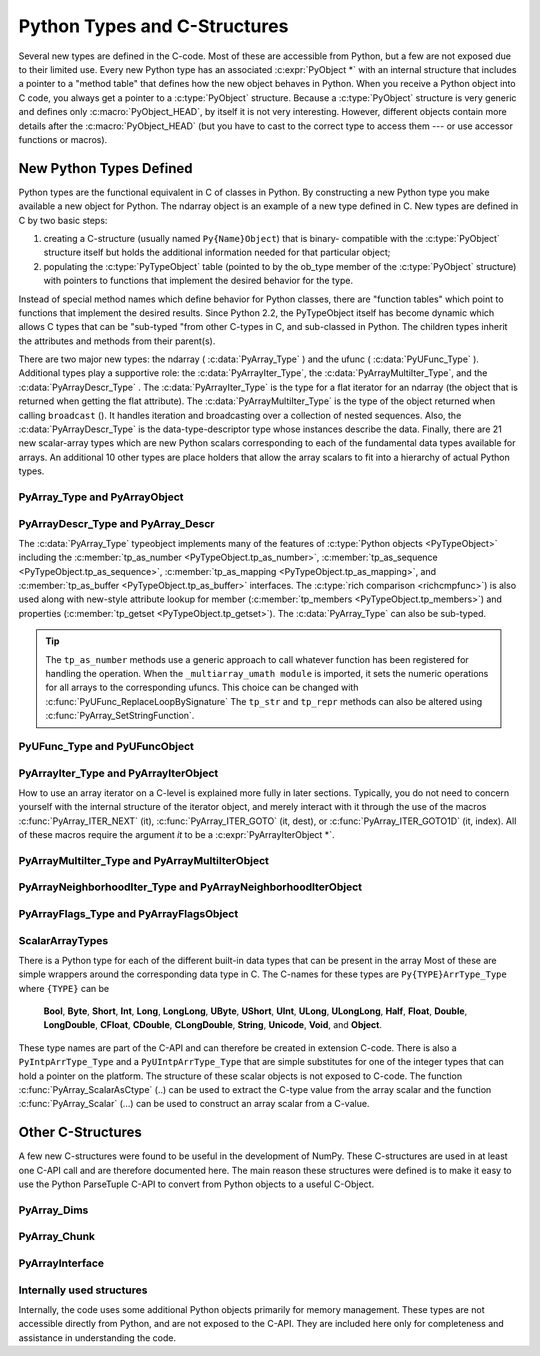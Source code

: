
*****************************
Python Types and C-Structures
*****************************

.. sectionauthor:: Travis E. Oliphant

Several new types are defined in the C-code. Most of these are
accessible from Python, but a few are not exposed due to their limited
use. Every new Python type has an associated :c:expr:`PyObject *` with an
internal structure that includes a pointer to a "method table" that
defines how the new object behaves in Python. When you receive a
Python object into C code, you always get a pointer to a
:c:type:`PyObject` structure. Because a :c:type:`PyObject` structure is
very generic and defines only :c:macro:`PyObject_HEAD`, by itself it
is not very interesting. However, different objects contain more
details after the :c:macro:`PyObject_HEAD` (but you have to cast to the
correct type to access them --- or use accessor functions or macros).


New Python Types Defined
========================

Python types are the functional equivalent in C of classes in Python.
By constructing a new Python type you make available a new object for
Python. The ndarray object is an example of a new type defined in C.
New types are defined in C by two basic steps:

1. creating a C-structure (usually named ``Py{Name}Object``) that is
   binary- compatible with the :c:type:`PyObject` structure itself but holds
   the additional information needed for that particular object;

2. populating the :c:type:`PyTypeObject` table (pointed to by the ob_type
   member of the :c:type:`PyObject` structure) with pointers to functions
   that implement the desired behavior for the type.

Instead of special method names which define behavior for Python
classes, there are "function tables" which point to functions that
implement the desired results. Since Python 2.2, the PyTypeObject
itself has become dynamic which allows C types that can be "sub-typed
"from other C-types in C, and sub-classed in Python. The children
types inherit the attributes and methods from their parent(s).

There are two major new types: the ndarray ( :c:data:`PyArray_Type` )
and the ufunc ( :c:data:`PyUFunc_Type` ). Additional types play a
supportive role: the :c:data:`PyArrayIter_Type`, the
:c:data:`PyArrayMultiIter_Type`, and the :c:data:`PyArrayDescr_Type`
. The :c:data:`PyArrayIter_Type` is the type for a flat iterator for an
ndarray (the object that is returned when getting the flat
attribute). The :c:data:`PyArrayMultiIter_Type` is the type of the
object returned when calling ``broadcast`` (). It handles iteration
and broadcasting over a collection of nested sequences. Also, the
:c:data:`PyArrayDescr_Type` is the data-type-descriptor type whose
instances describe the data.  Finally, there are 21 new scalar-array
types which are new Python scalars corresponding to each of the
fundamental data types available for arrays. An additional 10 other
types are place holders that allow the array scalars to fit into a
hierarchy of actual Python types.


PyArray_Type and PyArrayObject
------------------------------

.. c:var:: PyTypeObject PyArray_Type

   The Python type of the ndarray is :c:data:`PyArray_Type`. In C, every
   ndarray is a pointer to a :c:type:`PyArrayObject` structure. The ob_type
   member of this structure contains a pointer to the :c:data:`PyArray_Type`
   typeobject.

.. c:type:: PyArrayObject
            NPY_AO

   The :c:type:`PyArrayObject` C-structure contains all of the required
   information for an array. All instances of an ndarray (and its
   subclasses) will have this structure.  For future compatibility,
   these structure members should normally be accessed using the
   provided macros. If you need a shorter name, then you can make use
   of :c:type:`NPY_AO` (deprecated) which is defined to be equivalent to
   :c:type:`PyArrayObject`. Direct access to the struct fields are
   deprecated. Use the ``PyArray_*(arr)`` form instead.
   As of NumPy 1.20, the size of this struct is not considered part of
   the NumPy ABI (see note at the end of the member list).

   .. code-block:: c

      typedef struct PyArrayObject {
          PyObject_HEAD
          char *data;
          int nd;
          npy_intp *dimensions;
          npy_intp *strides;
          PyObject *base;
          PyArray_Descr *descr;
          int flags;
          PyObject *weakreflist;
          /* version dependent private members */
      } PyArrayObject;

   .. c:macro:: PyObject_HEAD

       This is needed by all Python objects. It consists of (at least)
       a reference count member ( ``ob_refcnt`` ) and a pointer to the
       typeobject ( ``ob_type`` ). (Other elements may also be present
       if Python was compiled with special options see
       Include/object.h in the Python source tree for more
       information). The ob_type member points to a Python type
       object.

   .. c:member:: char *data

       Accessible via :c:data:`PyArray_DATA`, this data member is a
       pointer to the first element of the array. This pointer can
       (and normally should) be recast to the data type of the array.

   .. c:member:: int nd

       An integer providing the number of dimensions for this
       array. When nd is 0, the array is sometimes called a rank-0
       array. Such arrays have undefined dimensions and strides and
       cannot be accessed. Macro :c:data:`PyArray_NDIM` defined in
       ``ndarraytypes.h`` points to this data member. :c:data:`NPY_MAXDIMS`
       is the largest number of dimensions for any array.

   .. c:member:: npy_intp dimensions

       An array of integers providing the shape in each dimension as
       long as nd :math:`\geq` 1. The integer is always large enough
       to hold a pointer on the platform, so the dimension size is
       only limited by memory. :c:data:`PyArray_DIMS` is the macro
       associated with this data member.

   .. c:member:: npy_intp *strides

       An array of integers providing for each dimension the number of
       bytes that must be skipped to get to the next element in that
       dimension. Associated with macro :c:data:`PyArray_STRIDES`.

   .. c:member:: PyObject *base

       Pointed to by :c:data:`PyArray_BASE`, this member is used to hold a
       pointer to another Python object that is related to this array.
       There are two use cases:

       - If this array does not own its own memory, then base points to the
         Python object that owns it (perhaps another array object)
       - If this array has the (deprecated) :c:data:`NPY_ARRAY_UPDATEIFCOPY` or
         :c:data:`NPY_ARRAY_WRITEBACKIFCOPY` flag set, then this array is a working
         copy of a "misbehaved" array.

       When ``PyArray_ResolveWritebackIfCopy`` is called, the array pointed to
       by base will be updated with the contents of this array.

   .. c:member:: PyArray_Descr *descr

       A pointer to a data-type descriptor object (see below). The
       data-type descriptor object is an instance of a new built-in
       type which allows a generic description of memory. There is a
       descriptor structure for each data type supported. This
       descriptor structure contains useful information about the type
       as well as a pointer to a table of function pointers to
       implement specific functionality. As the name suggests, it is
       associated with the macro :c:data:`PyArray_DESCR`.

   .. c:member:: int flags

       Pointed to by the macro :c:data:`PyArray_FLAGS`, this data member represents
       the flags indicating how the memory pointed to by data is to be
       interpreted. Possible flags are :c:data:`NPY_ARRAY_C_CONTIGUOUS`,
       :c:data:`NPY_ARRAY_F_CONTIGUOUS`, :c:data:`NPY_ARRAY_OWNDATA`,
       :c:data:`NPY_ARRAY_ALIGNED`, :c:data:`NPY_ARRAY_WRITEABLE`,
       :c:data:`NPY_ARRAY_WRITEBACKIFCOPY`, and :c:data:`NPY_ARRAY_UPDATEIFCOPY`.

   .. c:member:: PyObject *weakreflist

       This member allows array objects to have weak references (using the
       weakref module).

   .. note::

      Further members are considered private and version dependent. If the size
      of the struct is important for your code, special care must be taken.
      A possible use-case when this is relevant is subclassing in C.
      If your code relies on ``sizeof(PyArrayObject)`` to be constant,
      you must add the following check at import time:

      .. code-block:: c

         if (sizeof(PyArrayObject) < PyArray_Type.tp_basicsize) {
             PyErr_SetString(PyExc_ImportError,
                "Binary incompatibility with NumPy, must recompile/update X.");
             return NULL;
         }

      To ensure that your code does not have to be compiled for a specific
      NumPy version, you may add a constant, leaving room for changes in NumPy.
      A solution guaranteed to be compatible with any future NumPy version
      requires the use of a runtime calculate offset and allocation size.


PyArrayDescr_Type and PyArray_Descr
-----------------------------------

.. c:var:: PyTypeObject PyArrayDescr_Type

   The :c:data:`PyArrayDescr_Type` is the built-in type of the
   data-type-descriptor objects used to describe how the bytes comprising
   the array are to be interpreted.  There are 21 statically-defined
   :c:type:`PyArray_Descr` objects for the built-in data-types. While these
   participate in reference counting, their reference count should never
   reach zero.  There is also a dynamic table of user-defined
   :c:type:`PyArray_Descr` objects that is also maintained. Once a
   data-type-descriptor object is "registered" it should never be
   deallocated either. The function :c:func:`PyArray_DescrFromType` (...) can
   be used to retrieve a :c:type:`PyArray_Descr` object from an enumerated
   type-number (either built-in or user- defined).

.. c:type:: PyArray_Descr

   The :c:type:`PyArray_Descr` structure lies at the heart of the
   :c:data:`PyArrayDescr_Type`. While it is described here for
   completeness, it should be considered internal to NumPy and manipulated via
   ``PyArrayDescr_*`` or ``PyDataType*`` functions and macros. The size of this
   structure is subject to change across versions of NumPy. To ensure
   compatibility:

   - Never declare a non-pointer instance of the struct
   - Never perform pointer arithmetic
   - Never use ``sizof(PyArray_Descr)``

   It has the following structure:

   .. code-block:: c

      typedef struct {
          PyObject_HEAD
          PyTypeObject *typeobj;
          char kind;
          char type;
          char byteorder;
          char flags;
          int type_num;
          int elsize;
          int alignment;
          PyArray_ArrayDescr *subarray;
          PyObject *fields;
          PyObject *names;
          PyArray_ArrFuncs *f;
          PyObject *metadata;
          NpyAuxData *c_metadata;
          npy_hash_t hash;
      } PyArray_Descr;

   .. c:member:: PyTypeObject *typeobj

       Pointer to a typeobject that is the corresponding Python type for
       the elements of this array. For the builtin types, this points to
       the corresponding array scalar. For user-defined types, this
       should point to a user-defined typeobject. This typeobject can
       either inherit from array scalars or not. If it does not inherit
       from array scalars, then the :c:data:`NPY_USE_GETITEM` and
       :c:data:`NPY_USE_SETITEM` flags should be set in the ``flags`` member.

   .. c:member:: char kind

       A character code indicating the kind of array (using the array
       interface typestring notation). A 'b' represents Boolean, a 'i'
       represents signed integer, a 'u' represents unsigned integer, 'f'
       represents floating point, 'c' represents complex floating point, 'S'
       represents 8-bit zero-terminated bytes, 'U' represents 32-bit/character
       unicode string, and 'V' represents arbitrary.

   .. c:member:: char type

       A traditional character code indicating the data type.

   .. c:member:: char byteorder

       A character indicating the byte-order: '>' (big-endian), '<' (little-
       endian), '=' (native), '\|' (irrelevant, ignore). All builtin data-
       types have byteorder '='.

   .. c:member:: char flags

       A data-type bit-flag that determines if the data-type exhibits object-
       array like behavior. Each bit in this member is a flag which are named
       as:

.. c:macro:: NPY_ITEM_REFCOUNT

    Indicates that items of this data-type must be reference
    counted (using :c:func:`Py_INCREF` and :c:func:`Py_DECREF` ).

       .. c:macro:: NPY_ITEM_HASOBJECT

           Same as :c:data:`NPY_ITEM_REFCOUNT`.

.. c:macro:: NPY_LIST_PICKLE

    Indicates arrays of this data-type must be converted to a list
    before pickling.

.. c:macro:: NPY_ITEM_IS_POINTER

    Indicates the item is a pointer to some other data-type

.. c:macro:: NPY_NEEDS_INIT

    Indicates memory for this data-type must be initialized (set
    to 0) on creation.

.. c:macro:: NPY_NEEDS_PYAPI

    Indicates this data-type requires the Python C-API during
    access (so don't give up the GIL if array access is going to
    be needed).

.. c:macro:: NPY_USE_GETITEM

    On array access use the ``f->getitem`` function pointer
    instead of the standard conversion to an array scalar. Must
    use if you don't define an array scalar to go along with
    the data-type.

.. c:macro:: NPY_USE_SETITEM

    When creating a 0-d array from an array scalar use
    ``f->setitem`` instead of the standard copy from an array
    scalar. Must use if you don't define an array scalar to go
    along with the data-type.

       .. c:macro:: NPY_FROM_FIELDS

           The bits that are inherited for the parent data-type if these
           bits are set in any field of the data-type. Currently (
           :c:data:`NPY_NEEDS_INIT` \| :c:data:`NPY_LIST_PICKLE` \|
           :c:data:`NPY_ITEM_REFCOUNT` \| :c:data:`NPY_NEEDS_PYAPI` ).

       .. c:macro:: NPY_OBJECT_DTYPE_FLAGS

           Bits set for the object data-type: ( :c:data:`NPY_LIST_PICKLE`
           \| :c:data:`NPY_USE_GETITEM` \| :c:data:`NPY_ITEM_IS_POINTER` \|
           :c:data:`NPY_ITEM_REFCOUNT` \| :c:data:`NPY_NEEDS_INIT` \|
           :c:data:`NPY_NEEDS_PYAPI`).

       .. c:function:: int PyDataType_FLAGCHK(PyArray_Descr *dtype, int flags)

           Return true if all the given flags are set for the data-type
           object.

       .. c:function:: int PyDataType_REFCHK(PyArray_Descr *dtype)

           Equivalent to :c:func:`PyDataType_FLAGCHK` (*dtype*,
           :c:data:`NPY_ITEM_REFCOUNT`).

   .. c:member:: int type_num

       A number that uniquely identifies the data type. For new data-types,
       this number is assigned when the data-type is registered.

   .. c:member:: int elsize

       For data types that are always the same size (such as long), this
       holds the size of the data type. For flexible data types where
       different arrays can have a different elementsize, this should be
       0.

   .. c:member:: int alignment

       A number providing alignment information for this data type.
       Specifically, it shows how far from the start of a 2-element
       structure (whose first element is a ``char`` ), the compiler
       places an item of this type: ``offsetof(struct {char c; type v;},
       v)``

   .. c:member:: PyArray_ArrayDescr *subarray

       If this is non- ``NULL``, then this data-type descriptor is a
       C-style contiguous array of another data-type descriptor. In
       other-words, each element that this descriptor describes is
       actually an array of some other base descriptor. This is most
       useful as the data-type descriptor for a field in another
       data-type descriptor. The fields member should be ``NULL`` if this
       is non- ``NULL`` (the fields member of the base descriptor can be
       non- ``NULL`` however).

       .. c:type:: PyArray_ArrayDescr

           .. code-block:: c

              typedef struct {
                  PyArray_Descr *base;
                  PyObject *shape;
              } PyArray_ArrayDescr;

           .. c:member:: PyArray_Descr *base

               The data-type-descriptor object of the base-type.

           .. c:member:: PyObject *shape

               The shape (always C-style contiguous) of the sub-array as a Python
               tuple.

   .. c:member:: PyObject *fields

       If this is non-NULL, then this data-type-descriptor has fields
       described by a Python dictionary whose keys are names (and also
       titles if given) and whose values are tuples that describe the
       fields. Recall that a data-type-descriptor always describes a
       fixed-length set of bytes. A field is a named sub-region of that
       total, fixed-length collection. A field is described by a tuple
       composed of another data- type-descriptor and a byte
       offset. Optionally, the tuple may contain a title which is
       normally a Python string. These tuples are placed in this
       dictionary keyed by name (and also title if given).

   .. c:member:: PyObject *names

       An ordered tuple of field names. It is NULL if no field is
       defined.

   .. c:member:: PyArray_ArrFuncs *f

       A pointer to a structure containing functions that the type needs
       to implement internal features. These functions are not the same
       thing as the universal functions (ufuncs) described later. Their
       signatures can vary arbitrarily.

   .. c:member:: PyObject *metadata

       Metadata about this dtype.

   .. c:member:: NpyAuxData *c_metadata

       Metadata specific to the C implementation
       of the particular dtype. Added for NumPy 1.7.0.

   .. c:type:: npy_hash_t
   .. c:member:: npy_hash_t *hash

       Currently unused. Reserved for future use in caching
       hash values.

.. c:type:: PyArray_ArrFuncs

    Functions implementing internal features. Not all of these
    function pointers must be defined for a given type. The required
    members are ``nonzero``, ``copyswap``, ``copyswapn``, ``setitem``,
    ``getitem``, and ``cast``. These are assumed to be non- ``NULL``
    and ``NULL`` entries will cause a program crash. The other
    functions may be ``NULL`` which will just mean reduced
    functionality for that data-type. (Also, the nonzero function will
    be filled in with a default function if it is ``NULL`` when you
    register a user-defined data-type).

    .. code-block:: c

       typedef struct {
           PyArray_VectorUnaryFunc *cast[NPY_NTYPES];
           PyArray_GetItemFunc *getitem;
           PyArray_SetItemFunc *setitem;
           PyArray_CopySwapNFunc *copyswapn;
           PyArray_CopySwapFunc *copyswap;
           PyArray_CompareFunc *compare;
           PyArray_ArgFunc *argmax;
           PyArray_DotFunc *dotfunc;
           PyArray_ScanFunc *scanfunc;
           PyArray_FromStrFunc *fromstr;
           PyArray_NonzeroFunc *nonzero;
           PyArray_FillFunc *fill;
           PyArray_FillWithScalarFunc *fillwithscalar;
           PyArray_SortFunc *sort[NPY_NSORTS];
           PyArray_ArgSortFunc *argsort[NPY_NSORTS];
           PyObject *castdict;
           PyArray_ScalarKindFunc *scalarkind;
           int **cancastscalarkindto;
           int *cancastto;
           PyArray_FastClipFunc *fastclip;  /* deprecated */
           PyArray_FastPutmaskFunc *fastputmask;  /* deprecated */
           PyArray_FastTakeFunc *fasttake;  /* deprecated */
           PyArray_ArgFunc *argmin;
       } PyArray_ArrFuncs;

    The concept of a behaved segment is used in the description of the
    function pointers. A behaved segment is one that is aligned and in
    native machine byte-order for the data-type. The ``nonzero``,
    ``copyswap``, ``copyswapn``, ``getitem``, and ``setitem``
    functions can (and must) deal with mis-behaved arrays. The other
    functions require behaved memory segments.

    .. c:member:: void cast( \
            void *from, void *to, npy_intp n, void *fromarr, void *toarr)

        An array of function pointers to cast from the current type to
        all of the other builtin types. Each function casts a
        contiguous, aligned, and notswapped buffer pointed at by
        *from* to a contiguous, aligned, and notswapped buffer pointed
        at by *to* The number of items to cast is given by *n*, and
        the arguments *fromarr* and *toarr* are interpreted as
        PyArrayObjects for flexible arrays to get itemsize
        information.

    .. c:member:: PyObject *getitem(void *data, void *arr)

        A pointer to a function that returns a standard Python object
        from a single element of the array object *arr* pointed to by
        *data*. This function must be able to deal with "misbehaved
        "(misaligned and/or swapped) arrays correctly.

    .. c:member:: int setitem(PyObject *item, void *data, void *arr)

        A pointer to a function that sets the Python object *item*
        into the array, *arr*, at the position pointed to by *data*
        . This function deals with "misbehaved" arrays. If successful,
        a zero is returned, otherwise, a negative one is returned (and
        a Python error set).

    .. c:member:: void copyswapn( \
            void *dest, npy_intp dstride, void *src, npy_intp sstride, \
            npy_intp n, int swap, void *arr)

    .. c:member:: void copyswap(void *dest, void *src, int swap, void *arr)

        These members are both pointers to functions to copy data from
        *src* to *dest* and *swap* if indicated. The value of arr is
        only used for flexible ( :c:data:`NPY_STRING`, :c:data:`NPY_UNICODE`,
        and :c:data:`NPY_VOID` ) arrays (and is obtained from
        ``arr->descr->elsize`` ). The second function copies a single
        value, while the first loops over n values with the provided
        strides. These functions can deal with misbehaved *src*
        data. If *src* is NULL then no copy is performed. If *swap* is
        0, then no byteswapping occurs. It is assumed that *dest* and
        *src* do not overlap. If they overlap, then use ``memmove``
        (...) first followed by ``copyswap(n)`` with NULL valued
        ``src``.

    .. c:member:: int compare(const void* d1, const void* d2, void* arr)

        A pointer to a function that compares two elements of the
        array, ``arr``, pointed to by ``d1`` and ``d2``. This
        function requires behaved (aligned and not swapped) arrays.
        The return value is 1 if * ``d1`` > * ``d2``, 0 if * ``d1`` == *
        ``d2``, and -1 if * ``d1`` < * ``d2``. The array object ``arr`` is
        used to retrieve itemsize and field information for flexible arrays.

    .. c:member:: int argmax( \
            void* data, npy_intp n, npy_intp* max_ind, void* arr)

        A pointer to a function that retrieves the index of the
        largest of ``n`` elements in ``arr`` beginning at the element
        pointed to by ``data``. This function requires that the
        memory segment be contiguous and behaved. The return value is
        always 0. The index of the largest element is returned in
        ``max_ind``.

    .. c:member:: void dotfunc( \
            void* ip1, npy_intp is1, void* ip2, npy_intp is2, void* op, \
            npy_intp n, void* arr)

        A pointer to a function that multiplies two ``n`` -length
        sequences together, adds them, and places the result in
        element pointed to by ``op`` of ``arr``. The start of the two
        sequences are pointed to by ``ip1`` and ``ip2``. To get to
        the next element in each sequence requires a jump of ``is1``
        and ``is2`` *bytes*, respectively. This function requires
        behaved (though not necessarily contiguous) memory.

    .. c:member:: int scanfunc(FILE* fd, void* ip, void* arr)

        A pointer to a function that scans (scanf style) one element
        of the corresponding type from the file descriptor ``fd`` into
        the array memory pointed to by ``ip``. The array is assumed
        to be behaved. 
        The last argument ``arr`` is the array to be scanned into.
        Returns number of receiving arguments successfully assigned (which
        may be zero in case a matching failure occurred before the first
        receiving argument was assigned), or EOF if input failure occurs 
        before the first receiving argument was assigned.
        This function should be called without holding the Python GIL, and
        has to grab it for error reporting.

    .. c:member:: int fromstr(char* str, void* ip, char** endptr, void* arr)

        A pointer to a function that converts the string pointed to by
        ``str`` to one element of the corresponding type and places it
        in the memory location pointed to by ``ip``. After the
        conversion is completed, ``*endptr`` points to the rest of the
        string. The last argument ``arr`` is the array into which ip
        points (needed for variable-size data- types). Returns 0 on
        success or -1 on failure. Requires a behaved array.
        This function should be called without holding the Python GIL, and
        has to grab it for error reporting.

    .. c:member:: npy_bool nonzero(void* data, void* arr)

        A pointer to a function that returns TRUE if the item of
        ``arr`` pointed to by ``data`` is nonzero. This function can
        deal with misbehaved arrays.

    .. c:member:: void fill(void* data, npy_intp length, void* arr)

        A pointer to a function that fills a contiguous array of given
        length with data. The first two elements of the array must
        already be filled- in. From these two values, a delta will be
        computed and the values from item 3 to the end will be
        computed by repeatedly adding this computed delta. The data
        buffer must be well-behaved.

    .. c:member:: void fillwithscalar( \
            void* buffer, npy_intp length, void* value, void* arr)

        A pointer to a function that fills a contiguous ``buffer`` of
        the given ``length`` with a single scalar ``value`` whose
        address is given. The final argument is the array which is
        needed to get the itemsize for variable-length arrays.

    .. c:member:: int sort(void* start, npy_intp length, void* arr)

        An array of function pointers to a particular sorting
        algorithms. A particular sorting algorithm is obtained using a
        key (so far :c:data:`NPY_QUICKSORT`, :c:data:`NPY_HEAPSORT`,
        and :c:data:`NPY_MERGESORT` are defined). These sorts are done
        in-place assuming contiguous and aligned data.

    .. c:member:: int argsort( \
            void* start, npy_intp* result, npy_intp length, void *arr)

        An array of function pointers to sorting algorithms for this
        data type. The same sorting algorithms as for sort are
        available. The indices producing the sort are returned in
        ``result`` (which must be initialized with indices 0 to
        ``length-1`` inclusive).

    .. c:member:: PyObject *castdict

        Either ``NULL`` or a dictionary containing low-level casting
        functions for user- defined data-types. Each function is
        wrapped in a :c:expr:`PyCapsule *` and keyed by
        the data-type number.

    .. c:member:: NPY_SCALARKIND scalarkind(PyArrayObject* arr)

        A function to determine how scalars of this type should be
        interpreted. The argument is ``NULL`` or a 0-dimensional array
        containing the data (if that is needed to determine the kind
        of scalar). The return value must be of type
        :c:type:`NPY_SCALARKIND`.

    .. c:member:: int **cancastscalarkindto

        Either ``NULL`` or an array of :c:type:`NPY_NSCALARKINDS`
        pointers. These pointers should each be either ``NULL`` or a
        pointer to an array of integers (terminated by
        :c:data:`NPY_NOTYPE`) indicating data-types that a scalar of
        this data-type of the specified kind can be cast to safely
        (this usually means without losing precision).

    .. c:member:: int *cancastto

        Either ``NULL`` or an array of integers (terminated by
        :c:data:`NPY_NOTYPE` ) indicated data-types that this data-type
        can be cast to safely (this usually means without losing
        precision).

    .. c:member:: void fastclip( \
            void *in, npy_intp n_in, void *min, void *max, void *out)

        .. deprecated:: 1.17
            The use of this function will give a deprecation warning when
            ``np.clip``. Instead of this function, the datatype must
            instead use ``PyUFunc_RegisterLoopForDescr`` to attach a custom
            loop to ``np.core.umath.clip``, ``np.minimum``, and ``np.maximum``.

        .. deprecated:: 1.19
            Setting this function is deprecated and should always be ``NULL``,
            if set, it will be ignored.

        A function that reads ``n_in`` items from ``in``, and writes to
        ``out`` the read value if it is within the limits pointed to by
        ``min`` and ``max``, or the corresponding limit if outside. The
        memory segments must be contiguous and behaved, and either
        ``min`` or ``max`` may be ``NULL``, but not both.

    .. c:member:: void fastputmask( \
            void *in, void *mask, npy_intp n_in, void *values, npy_intp nv)

        .. deprecated:: 1.19
            Setting this function is deprecated and should always be ``NULL``,
            if set, it will be ignored.

        A function that takes a pointer ``in`` to an array of ``n_in``
        items, a pointer ``mask`` to an array of ``n_in`` boolean
        values, and a pointer ``vals`` to an array of ``nv`` items.
        Items from ``vals`` are copied into ``in`` wherever the value
        in ``mask`` is non-zero, tiling ``vals`` as needed if
        ``nv < n_in``. All arrays must be contiguous and behaved.

    .. c:member:: void fasttake( \
            void *dest, void *src, npy_intp *indarray, npy_intp nindarray, \
            npy_intp n_outer, npy_intp m_middle, npy_intp nelem, \
            NPY_CLIPMODE clipmode)

        .. deprecated:: 1.19
            Setting this function is deprecated and should always be ``NULL``,
            if set, it will be ignored.

        A function that takes a pointer ``src`` to a C contiguous,
        behaved segment, interpreted as a 3-dimensional array of shape
        ``(n_outer, nindarray, nelem)``, a pointer ``indarray`` to a
        contiguous, behaved segment of ``m_middle`` integer indices,
        and a pointer ``dest`` to a C contiguous, behaved segment,
        interpreted as a 3-dimensional array of shape
        ``(n_outer, m_middle, nelem)``. The indices in ``indarray`` are
        used to index ``src`` along the second dimension, and copy the
        corresponding chunks of ``nelem`` items into ``dest``.
        ``clipmode`` (which can take on the values :c:data:`NPY_RAISE`,
        :c:data:`NPY_WRAP` or :c:data:`NPY_CLIP`) determines how will
        indices smaller than 0 or larger than ``nindarray`` will be
        handled.

    .. c:member:: int argmin( \
            void* data, npy_intp n, npy_intp* min_ind, void* arr)

        A pointer to a function that retrieves the index of the
        smallest of ``n`` elements in ``arr`` beginning at the element
        pointed to by ``data``. This function requires that the
        memory segment be contiguous and behaved. The return value is
        always 0. The index of the smallest element is returned in
        ``min_ind``.


The :c:data:`PyArray_Type` typeobject implements many of the features of
:c:type:`Python objects <PyTypeObject>` including the :c:member:`tp_as_number
<PyTypeObject.tp_as_number>`, :c:member:`tp_as_sequence
<PyTypeObject.tp_as_sequence>`, :c:member:`tp_as_mapping
<PyTypeObject.tp_as_mapping>`, and :c:member:`tp_as_buffer
<PyTypeObject.tp_as_buffer>` interfaces. The :c:type:`rich comparison
<richcmpfunc>`) is also used along with new-style attribute lookup for
member (:c:member:`tp_members <PyTypeObject.tp_members>`) and properties
(:c:member:`tp_getset <PyTypeObject.tp_getset>`).
The :c:data:`PyArray_Type` can also be sub-typed.

.. tip::

    The ``tp_as_number`` methods use a generic approach to call whatever
    function has been registered for handling the operation.  When the
    ``_multiarray_umath module`` is imported, it sets the numeric operations
    for all arrays to the corresponding ufuncs. This choice can be changed with
    :c:func:`PyUFunc_ReplaceLoopBySignature` The ``tp_str`` and ``tp_repr``
    methods can also be altered using :c:func:`PyArray_SetStringFunction`.


PyUFunc_Type and PyUFuncObject
------------------------------

.. c:var:: PyTypeObject PyUFunc_Type

   The ufunc object is implemented by creation of the
   :c:data:`PyUFunc_Type`. It is a very simple type that implements only
   basic getattribute behavior, printing behavior, and has call
   behavior which allows these objects to act like functions. The
   basic idea behind the ufunc is to hold a reference to fast
   1-dimensional (vector) loops for each data type that supports the
   operation. These one-dimensional loops all have the same signature
   and are the key to creating a new ufunc. They are called by the
   generic looping code as appropriate to implement the N-dimensional
   function. There are also some generic 1-d loops defined for
   floating and complexfloating arrays that allow you to define a
   ufunc using a single scalar function (*e.g.* atanh).


.. c:type:: PyUFuncObject

   The core of the ufunc is the :c:type:`PyUFuncObject` which contains all
   the information needed to call the underlying C-code loops that
   perform the actual work. While it is described here for completeness, it
   should be considered internal to NumPy and manipulated via ``PyUFunc_*``
   functions. The size of this structure is subject to change across versions
   of NumPy. To ensure compatibility:

   - Never declare a non-pointer instance of the struct
   - Never perform pointer arithmetic
   - Never use ``sizeof(PyUFuncObject)``

   It has the following structure:

   .. code-block:: c

      typedef struct {
          PyObject_HEAD
          int nin;
          int nout;
          int nargs;
          int identity;
          PyUFuncGenericFunction *functions;
          void **data;
          int ntypes;
          int reserved1;
          const char *name;
          char *types;
          const char *doc;
          void *ptr;
          PyObject *obj;
          PyObject *userloops;
          int core_enabled;
          int core_num_dim_ix;
          int *core_num_dims;
          int *core_dim_ixs;
          int *core_offsets;
          char *core_signature;
          PyUFunc_TypeResolutionFunc *type_resolver;
          PyUFunc_LegacyInnerLoopSelectionFunc *legacy_inner_loop_selector;
          void *reserved2;
          npy_uint32 *op_flags;
          npy_uint32 *iter_flags;
          /* new in API version 0x0000000D */
          npy_intp *core_dim_sizes;
          npy_uint32 *core_dim_flags;
          PyObject *identity_value;
          /* Further private slots (size depends on the NumPy version) */
      } PyUFuncObject;

   .. c:macro: PyObject_HEAD

       required for all Python objects.

   .. c:member:: int nin

       The number of input arguments.

   .. c:member:: int nout

       The number of output arguments.

   .. c:member:: int nargs

       The total number of arguments (*nin* + *nout*). This must be
       less than :c:data:`NPY_MAXARGS`.

   .. c:member:: int identity

       Either :c:data:`PyUFunc_One`, :c:data:`PyUFunc_Zero`,
       :c:data:`PyUFunc_MinusOne`, :c:data:`PyUFunc_None`,
       :c:data:`PyUFunc_ReorderableNone`, or
       :c:data:`PyUFunc_IdentityValue` to indicate
       the identity for this operation. It is only used for a
       reduce-like call on an empty array.

   .. c:member:: void functions( \
          char** args, npy_intp* dims, npy_intp* steps, void* extradata)

       An array of function pointers --- one for each data type
       supported by the ufunc. This is the vector loop that is called
       to implement the underlying function *dims* [0] times. The
       first argument, *args*, is an array of *nargs* pointers to
       behaved memory. Pointers to the data for the input arguments
       are first, followed by the pointers to the data for the output
       arguments. How many bytes must be skipped to get to the next
       element in the sequence is specified by the corresponding entry
       in the *steps* array. The last argument allows the loop to
       receive extra information.  This is commonly used so that a
       single, generic vector loop can be used for multiple
       functions. In this case, the actual scalar function to call is
       passed in as *extradata*. The size of this function pointer
       array is ntypes.

   .. c:member:: void **data

       Extra data to be passed to the 1-d vector loops or ``NULL`` if
       no extra-data is needed. This C-array must be the same size (
       *i.e.* ntypes) as the functions array. ``NULL`` is used if
       extra_data is not needed. Several C-API calls for UFuncs are
       just 1-d vector loops that make use of this extra data to
       receive a pointer to the actual function to call.

   .. c:member:: int ntypes

       The number of supported data types for the ufunc. This number
       specifies how many different 1-d loops (of the builtin data
       types) are available.

   .. c:member:: int reserved1

       Unused.

   .. c:member:: char *name

       A string name for the ufunc. This is used dynamically to build
       the __doc\__ attribute of ufuncs.

   .. c:member:: char *types

       An array of :math:`nargs \times ntypes` 8-bit type_numbers
       which contains the type signature for the function for each of
       the supported (builtin) data types. For each of the *ntypes*
       functions, the corresponding set of type numbers in this array
       shows how the *args* argument should be interpreted in the 1-d
       vector loop. These type numbers do not have to be the same type
       and mixed-type ufuncs are supported.

   .. c:member:: char *doc

       Documentation for the ufunc. Should not contain the function
       signature as this is generated dynamically when __doc\__ is
       retrieved.

   .. c:member:: void *ptr

       Any dynamically allocated memory. Currently, this is used for
       dynamic ufuncs created from a python function to store room for
       the types, data, and name members.

   .. c:member:: PyObject *obj

       For ufuncs dynamically created from python functions, this member
       holds a reference to the underlying Python function.

   .. c:member:: PyObject *userloops

       A dictionary of user-defined 1-d vector loops (stored as CObject
       ptrs) for user-defined types. A loop may be registered by the
       user for any user-defined type. It is retrieved by type number.
       User defined type numbers are always larger than
       :c:data:`NPY_USERDEF`.

   .. c:member:: int core_enabled

       0 for scalar ufuncs; 1 for generalized ufuncs

   .. c:member:: int core_num_dim_ix

       Number of distinct core dimension names in the signature

   .. c:member:: int *core_num_dims

       Number of core dimensions of each argument

   .. c:member:: int *core_dim_ixs

       Dimension indices in a flattened form; indices of argument ``k`` are
       stored in ``core_dim_ixs[core_offsets[k] : core_offsets[k] +
       core_numdims[k]]``

   .. c:member:: int *core_offsets

       Position of 1st core dimension of each argument in ``core_dim_ixs``,
       equivalent to cumsum(``core_num_dims``)

   .. c:member:: char *core_signature

       Core signature string

   .. c:member:: PyUFunc_TypeResolutionFunc *type_resolver

       A function which resolves the types and fills an array with the dtypes
       for the inputs and outputs

   .. c:member:: PyUFunc_LegacyInnerLoopSelectionFunc *legacy_inner_loop_selector

       .. deprecated:: 1.22

            Some fallback support for this slot exists, but will be removed
            eventually.  A univiersal function which relied on this will have
            eventually have to be ported.
            See ref:`NEP 41 <NEP41>` and ref:`NEP 43 <NEP43>`

   .. c:member:: void *reserved2

       For a possible future loop selector with a different signature.

   .. c:member:: npy_uint32 op_flags

       Override the default operand flags for each ufunc operand.

   .. c:member:: npy_uint32 iter_flags

       Override the default nditer flags for the ufunc.

   Added in API version 0x0000000D

   .. c:member:: npy_intp *core_dim_sizes

       For each distinct core dimension, the possible
       :ref:`frozen <frozen>` size if
       :c:data:`UFUNC_CORE_DIM_SIZE_INFERRED` is ``0``

   .. c:member:: npy_uint32 *core_dim_flags

       For each distinct core dimension, a set of ``UFUNC_CORE_DIM*`` flags

.. c:macro:: UFUNC_CORE_DIM_CAN_IGNORE

    if the dim name ends in ``?``

.. c:macro:: UFUNC_CORE_DIM_SIZE_INFERRED

    if the dim size will be determined from the operands
    and not from a :ref:`frozen <frozen>` signature

   .. c:member:: PyObject *identity_value

       Identity for reduction, when :c:member:`PyUFuncObject.identity`
       is equal to :c:data:`PyUFunc_IdentityValue`.

PyArrayIter_Type and PyArrayIterObject
--------------------------------------

.. c:var:: PyTypeObject PyArrayIter_Type

   This is an iterator object that makes it easy to loop over an
   N-dimensional array. It is the object returned from the flat
   attribute of an ndarray. It is also used extensively throughout the
   implementation internals to loop over an N-dimensional array. The
   tp_as_mapping interface is implemented so that the iterator object
   can be indexed (using 1-d indexing), and a few methods are
   implemented through the tp_methods table. This object implements the
   next method and can be used anywhere an iterator can be used in
   Python.

.. c:type:: PyArrayIterObject

   The C-structure corresponding to an object of :c:data:`PyArrayIter_Type` is
   the :c:type:`PyArrayIterObject`. The :c:type:`PyArrayIterObject` is used to
   keep track of a pointer into an N-dimensional array. It contains associated
   information used to quickly march through the array. The pointer can
   be adjusted in three basic ways: 1) advance to the "next" position in
   the array in a C-style contiguous fashion, 2) advance to an arbitrary
   N-dimensional coordinate in the array, and 3) advance to an arbitrary
   one-dimensional index into the array. The members of the
   :c:type:`PyArrayIterObject` structure are used in these
   calculations. Iterator objects keep their own dimension and strides
   information about an array. This can be adjusted as needed for
   "broadcasting," or to loop over only specific dimensions.

   .. code-block:: c

      typedef struct {
          PyObject_HEAD
          int   nd_m1;
          npy_intp  index;
          npy_intp  size;
          npy_intp  coordinates[NPY_MAXDIMS];
          npy_intp  dims_m1[NPY_MAXDIMS];
          npy_intp  strides[NPY_MAXDIMS];
          npy_intp  backstrides[NPY_MAXDIMS];
          npy_intp  factors[NPY_MAXDIMS];
          PyArrayObject *ao;
          char  *dataptr;
          npy_bool  contiguous;
      } PyArrayIterObject;

   .. c:member:: int nd_m1

       :math:`N-1` where :math:`N` is the number of dimensions in the
       underlying array.

   .. c:member:: npy_intp index

       The current 1-d index into the array.

   .. c:member:: npy_intp size

       The total size of the underlying array.

   .. c:member:: npy_intp *coordinates

       An :math:`N` -dimensional index into the array.

   .. c:member:: npy_intp *dims_m1

       The size of the array minus 1 in each dimension.

   .. c:member:: npy_intp *strides

       The strides of the array. How many bytes needed to jump to the next
       element in each dimension.

   .. c:member:: npy_intp *backstrides

       How many bytes needed to jump from the end of a dimension back
       to its beginning. Note that ``backstrides[k] == strides[k] *
       dims_m1[k]``, but it is stored here as an optimization.

   .. c:member:: npy_intp *factors

       This array is used in computing an N-d index from a 1-d index. It
       contains needed products of the dimensions.

   .. c:member:: PyArrayObject *ao

       A pointer to the underlying ndarray this iterator was created to
       represent.

   .. c:member:: char *dataptr

       This member points to an element in the ndarray indicated by the
       index.

   .. c:member:: npy_bool contiguous

       This flag is true if the underlying array is
       :c:data:`NPY_ARRAY_C_CONTIGUOUS`. It is used to simplify
       calculations when possible.


How to use an array iterator on a C-level is explained more fully in
later sections. Typically, you do not need to concern yourself with
the internal structure of the iterator object, and merely interact
with it through the use of the macros :c:func:`PyArray_ITER_NEXT` (it),
:c:func:`PyArray_ITER_GOTO` (it, dest), or :c:func:`PyArray_ITER_GOTO1D`
(it, index). All of these macros require the argument *it* to be a
:c:expr:`PyArrayIterObject *`.


PyArrayMultiIter_Type and PyArrayMultiIterObject
------------------------------------------------

.. c:var:: PyTypeObject PyArrayMultiIter_Type

   This type provides an iterator that encapsulates the concept of
   broadcasting. It allows :math:`N` arrays to be broadcast together
   so that the loop progresses in C-style contiguous fashion over the
   broadcasted array. The corresponding C-structure is the
   :c:type:`PyArrayMultiIterObject` whose memory layout must begin any
   object, *obj*, passed in to the :c:func:`PyArray_Broadcast` (obj)
   function. Broadcasting is performed by adjusting array iterators so
   that each iterator represents the broadcasted shape and size, but
   has its strides adjusted so that the correct element from the array
   is used at each iteration.


.. c:type:: PyArrayMultiIterObject

   .. code-block:: c

      typedef struct {
          PyObject_HEAD
          int numiter;
          npy_intp size;
          npy_intp index;
          int nd;
          npy_intp dimensions[NPY_MAXDIMS];
          PyArrayIterObject *iters[NPY_MAXDIMS];
      } PyArrayMultiIterObject;

   .. c:macro: PyObject_HEAD

       Needed at the start of every Python object (holds reference count
       and type identification).

   .. c:member:: int numiter

       The number of arrays that need to be broadcast to the same shape.

   .. c:member:: npy_intp size

       The total broadcasted size.

   .. c:member:: npy_intp index

       The current (1-d) index into the broadcasted result.

   .. c:member:: int nd

       The number of dimensions in the broadcasted result.

   .. c:member:: npy_intp *dimensions

       The shape of the broadcasted result (only ``nd`` slots are used).

   .. c:member:: PyArrayIterObject **iters

       An array of iterator objects that holds the iterators for the
       arrays to be broadcast together. On return, the iterators are
       adjusted for broadcasting.

PyArrayNeighborhoodIter_Type and PyArrayNeighborhoodIterObject
--------------------------------------------------------------

.. c:var:: PyTypeObject PyArrayNeighborhoodIter_Type

   This is an iterator object that makes it easy to loop over an
   N-dimensional neighborhood.

.. c:type:: PyArrayNeighborhoodIterObject

   The C-structure corresponding to an object of
   :c:data:`PyArrayNeighborhoodIter_Type` is the
   :c:type:`PyArrayNeighborhoodIterObject`.

   .. code-block:: c

      typedef struct {
          PyObject_HEAD
          int nd_m1;
          npy_intp index, size;
          npy_intp coordinates[NPY_MAXDIMS]
          npy_intp dims_m1[NPY_MAXDIMS];
          npy_intp strides[NPY_MAXDIMS];
          npy_intp backstrides[NPY_MAXDIMS];
          npy_intp factors[NPY_MAXDIMS];
          PyArrayObject *ao;
          char *dataptr;
          npy_bool contiguous;
          npy_intp bounds[NPY_MAXDIMS][2];
          npy_intp limits[NPY_MAXDIMS][2];
          npy_intp limits_sizes[NPY_MAXDIMS];
          npy_iter_get_dataptr_t translate;
          npy_intp nd;
          npy_intp dimensions[NPY_MAXDIMS];
          PyArrayIterObject* _internal_iter;
          char* constant;
          int mode;
      } PyArrayNeighborhoodIterObject;

PyArrayFlags_Type and PyArrayFlagsObject
----------------------------------------

.. c:var:: PyTypeObject PyArrayFlags_Type

   When the flags attribute is retrieved from Python, a special
   builtin object of this type is constructed. This special type makes
   it easier to work with the different flags by accessing them as
   attributes or by accessing them as if the object were a dictionary
   with the flag names as entries.

.. c:type:: PyArrayFlagsObject

   .. code-block:: c

      typedef struct PyArrayFlagsObject {
              PyObject_HEAD
              PyObject *arr;
              int flags;
      } PyArrayFlagsObject;


ScalarArrayTypes
----------------

There is a Python type for each of the different built-in data types
that can be present in the array Most of these are simple wrappers
around the corresponding data type in C. The C-names for these types
are ``Py{TYPE}ArrType_Type`` where ``{TYPE}`` can be

    **Bool**, **Byte**, **Short**, **Int**, **Long**, **LongLong**,
    **UByte**, **UShort**, **UInt**, **ULong**, **ULongLong**,
    **Half**, **Float**, **Double**, **LongDouble**, **CFloat**,
    **CDouble**, **CLongDouble**, **String**, **Unicode**, **Void**, and
    **Object**.

These type names are part of the C-API and can therefore be created in
extension C-code. There is also a ``PyIntpArrType_Type`` and a
``PyUIntpArrType_Type`` that are simple substitutes for one of the
integer types that can hold a pointer on the platform. The structure
of these scalar objects is not exposed to C-code. The function
:c:func:`PyArray_ScalarAsCtype` (..) can be used to extract the C-type
value from the array scalar and the function :c:func:`PyArray_Scalar`
(...) can be used to construct an array scalar from a C-value.


Other C-Structures
==================

A few new C-structures were found to be useful in the development of
NumPy. These C-structures are used in at least one C-API call and are
therefore documented here. The main reason these structures were
defined is to make it easy to use the Python ParseTuple C-API to
convert from Python objects to a useful C-Object.


PyArray_Dims
------------

.. c:type:: PyArray_Dims

   This structure is very useful when shape and/or strides information
   is supposed to be interpreted. The structure is:

   .. code-block:: c

      typedef struct {
          npy_intp *ptr;
          int len;
      } PyArray_Dims;

   The members of this structure are

   .. c:member:: npy_intp *ptr

       A pointer to a list of (:c:type:`npy_intp`) integers which
       usually represent array shape or array strides.

   .. c:member:: int len

       The length of the list of integers. It is assumed safe to
       access *ptr* [0] to *ptr* [len-1].


PyArray_Chunk
-------------

.. c:type:: PyArray_Chunk

   This is equivalent to the buffer object structure in Python up to
   the ptr member. On 32-bit platforms (*i.e.* if :c:data:`NPY_SIZEOF_INT`
   == :c:data:`NPY_SIZEOF_INTP`), the len member also matches an equivalent
   member of the buffer object. It is useful to represent a generic
   single-segment chunk of memory.

   .. code-block:: c

      typedef struct {
          PyObject_HEAD
          PyObject *base;
          void *ptr;
          npy_intp len;
          int flags;
      } PyArray_Chunk;

   The members are

   .. c:macro: PyObject_HEAD

       Necessary for all Python objects. Included here so that the
       :c:type:`PyArray_Chunk` structure matches that of the buffer object
       (at least to the len member).

   .. c:member:: PyObject *base

       The Python object this chunk of memory comes from. Needed so that
       memory can be accounted for properly.

   .. c:member:: void *ptr

       A pointer to the start of the single-segment chunk of memory.

   .. c:member:: npy_intp len

       The length of the segment in bytes.

   .. c:member:: int flags

       Any data flags (*e.g.* :c:data:`NPY_ARRAY_WRITEABLE` ) that should
       be used to interpret the memory.


PyArrayInterface
----------------

.. seealso:: :ref:`arrays.interface`

.. c:type:: PyArrayInterface

   The :c:type:`PyArrayInterface` structure is defined so that NumPy and
   other extension modules can use the rapid array interface
   protocol. The :obj:`~object.__array_struct__` method of an object that
   supports the rapid array interface protocol should return a
   :c:type:`PyCapsule` that contains a pointer to a :c:type:`PyArrayInterface`
   structure with the relevant details of the array. After the new
   array is created, the attribute should be ``DECREF``'d which will
   free the :c:type:`PyArrayInterface` structure. Remember to ``INCREF`` the
   object (whose :obj:`~object.__array_struct__` attribute was retrieved) and
   point the base member of the new :c:type:`PyArrayObject` to this same
   object. In this way the memory for the array will be managed
   correctly.

   .. code-block:: c

      typedef struct {
          int two;
          int nd;
          char typekind;
          int itemsize;
          int flags;
          npy_intp *shape;
          npy_intp *strides;
          void *data;
          PyObject *descr;
      } PyArrayInterface;

   .. c:member:: int two

       the integer 2 as a sanity check.

   .. c:member:: int nd

       the number of dimensions in the array.

   .. c:member:: char typekind

       A character indicating what kind of array is present according to the
       typestring convention with 't' -> bitfield, 'b' -> Boolean, 'i' ->
       signed integer, 'u' -> unsigned integer, 'f' -> floating point, 'c' ->
       complex floating point, 'O' -> object, 'S' -> (byte-)string, 'U' ->
       unicode, 'V' -> void.

   .. c:member:: int itemsize

       The number of bytes each item in the array requires.

   .. c:member:: int flags

       Any of the bits :c:data:`NPY_ARRAY_C_CONTIGUOUS` (1),
       :c:data:`NPY_ARRAY_F_CONTIGUOUS` (2), :c:data:`NPY_ARRAY_ALIGNED` (0x100),
       :c:data:`NPY_ARRAY_NOTSWAPPED` (0x200), or :c:data:`NPY_ARRAY_WRITEABLE`
       (0x400) to indicate something about the data. The
       :c:data:`NPY_ARRAY_ALIGNED`, :c:data:`NPY_ARRAY_C_CONTIGUOUS`, and
       :c:data:`NPY_ARRAY_F_CONTIGUOUS` flags can actually be determined from
       the other parameters. The flag :c:data:`NPY_ARR_HAS_DESCR`
       (0x800) can also be set to indicate to objects consuming the
       version 3 array interface that the descr member of the
       structure is present (it will be ignored by objects consuming
       version 2 of the array interface).

   .. c:member:: npy_intp *shape

       An array containing the size of the array in each dimension.

   .. c:member:: npy_intp *strides

       An array containing the number of bytes to jump to get to the next
       element in each dimension.

   .. c:member:: void *data

       A pointer *to* the first element of the array.

   .. c:member:: PyObject *descr

       A Python object describing the data-type in more detail (same
       as the *descr* key in :obj:`~object.__array_interface__`). This can be
       ``NULL`` if *typekind* and *itemsize* provide enough
       information. This field is also ignored unless
       :c:data:`NPY_ARR_HAS_DESCR` flag is on in *flags*.


Internally used structures
--------------------------

Internally, the code uses some additional Python objects primarily for
memory management. These types are not accessible directly from
Python, and are not exposed to the C-API. They are included here only
for completeness and assistance in understanding the code.


.. c:type:: PyUFuncLoopObject

   A loose wrapper for a C-structure that contains the information
   needed for looping. This is useful if you are trying to understand
   the ufunc looping code. The :c:type:`PyUFuncLoopObject` is the associated
   C-structure. It is defined in the ``ufuncobject.h`` header.

.. c:type:: PyUFuncReduceObject

   A loose wrapper for the C-structure that contains the information
   needed for reduce-like methods of ufuncs. This is useful if you are
   trying to understand the reduce, accumulate, and reduce-at
   code. The :c:type:`PyUFuncReduceObject` is the associated C-structure. It
   is defined in the ``ufuncobject.h`` header.

.. c:type:: PyUFunc_Loop1d

   A simple linked-list of C-structures containing the information needed
   to define a 1-d loop for a ufunc for every defined signature of a
   user-defined data-type.

.. c:var:: PyTypeObject PyArrayMapIter_Type

   Advanced indexing is handled with this Python type. It is simply a
   loose wrapper around the C-structure containing the variables
   needed for advanced array indexing. The associated C-structure,
   ``PyArrayMapIterObject``, is useful if you are trying to
   understand the advanced-index mapping code. It is defined in the
   ``arrayobject.h`` header. This type is not exposed to Python and
   could be replaced with a C-structure. As a Python type it takes
   advantage of reference- counted memory management.
